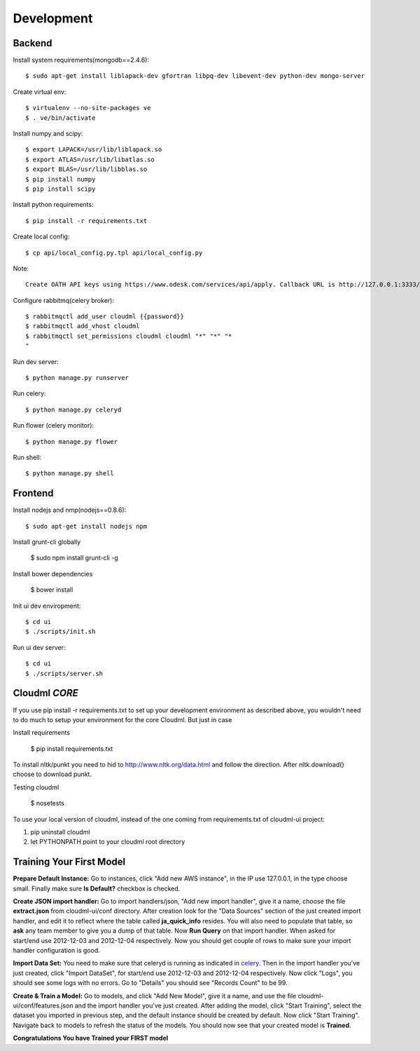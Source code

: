Development
===========

Backend
-------

Install system requirements(mongodb==2.4.6)::

    $ sudo apt-get install liblapack-dev gfortran libpq-dev libevent-dev python-dev mongo-server

Create virtual env::

    $ virtualenv --no-site-packages ve
    $ . ve/bin/activate

Install numpy and scipy::

    $ export LAPACK=/usr/lib/liblapack.so
    $ export ATLAS=/usr/lib/libatlas.so
    $ export BLAS=/usr/lib/libblas.so
    $ pip install numpy
    $ pip install scipy

Install python requirements::

    $ pip install -r requirements.txt

Create local config::

    $ cp api/local_config.py.tpl api/local_config.py

Note::

    Create OATH API keys using https://www.odesk.com/services/api/apply. Callback URL is http://127.0.0.1:3333/#/auth/callback

Configure rabbitmq(celery broker)::

    $ rabbitmqctl add_user cloudml {{password}}
    $ rabbitmqctl add_vhost cloudml
    $ rabbitmqctl set_permissions cloudml cloudml "*" "*" "*
    "

Run dev server::

    $ python manage.py runserver

.. _celery:

Run celery::

    $ python manage.py celeryd

Run flower (celery monitor)::

    $ python manage.py flower

Run shell::

    $ python manage.py shell


Frontend
--------

Install nodejs and nmp(nodejs==0.8.6)::

    $ sudo apt-get install nodejs npm

Install grunt-cli globally

    $ sudo npm install grunt-cli -g

Install bower dependencies

    $ bower install

Init ui dev enviropment::
    
    $ cd ui
    $ ./scripts/init.sh

Run ui dev server::

    $ cd ui
    $ ./scripts/server.sh

Cloudml *CORE*
--------------

If you use pip install -r requirements.txt to set up your development environment
as described above, you wouldn't need to do much to setup your environment for the 
core Cloudml. But just in case

Install requirements

    $ pip install requirements.txt

To install nltk/punkt you need to hid to http://www.nltk.org/data.html and follow
the direction. After nltk.download() choose to download punkt. 

Testing cloudml

    $ nosetests

To use your local version of cloudml, instead of the one coming from requirements.txt
of cloudml-ui project:

1. pip uninstall cloudml
2. let PYTHONPATH point to your cloudml root directory

Training Your First Model
-------------------------

**Prepare Default Instance:** Go to instances, click "Add new AWS instance", 
in the IP use 127.0.0.1, in the type choose small. 
Finally make sure **Is Default?** checkbox is checked.

**Create JSON import handler:** Go to import handlers/json, "Add new import handler",
give it a name, choose the file **extract.json** from cloudml-ui/conf directory. After 
creation look for the "Data Sources" section of the just created import handler, and
edit it to reflect where the table called **ja_quick_info** resides. You will also
need to populate that table, so **ask** any team member to give you a dump of that table.
Now **Run Query** on that import handler. When asked for start/end use 2012-12-03 and 2012-12-04 respectively. 
Now you should get couple of rows to make sure your import handler configuration is good.

**Import Data Set:** You need to make sure that celeryd is running as indicated in celery_.
Then in the import handler you've just created, click "Import DataSet", for start/end 
use 2012-12-03 and 2012-12-04 respectively. Now click "Logs", you should see some logs with no 
errors. Go to "Details" you should see "Records Count" to be 99.

**Create & Train a Model:** Go to models, and click "Add New Model", give it a name,
and use the file cloudml-ui/conf/features.json and the import handler you've just created.
After adding the model, click "Start Training", select the dataset you imported in previous step,
and the default instance should be created by default. Now click "Start Training". 
Navigate back to models to refresh the status of the models. You should now see that your
created model is **Trained**.

**Congratulations You have Trained your FIRST model**


